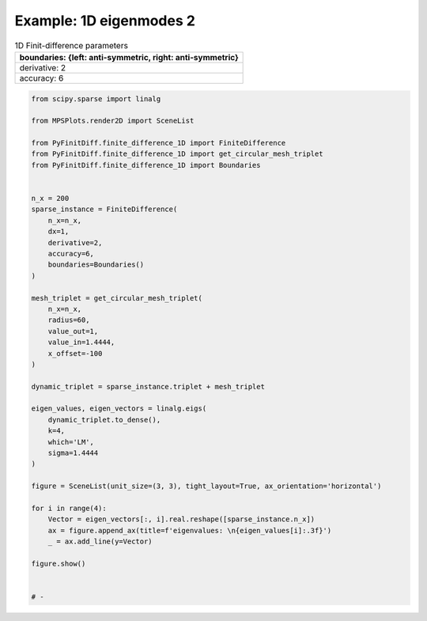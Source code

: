 
.. DO NOT EDIT.
.. THIS FILE WAS AUTOMATICALLY GENERATED BY SPHINX-GALLERY.
.. TO MAKE CHANGES, EDIT THE SOURCE PYTHON FILE:
.. "gallery/eigenmodes_1d/plot_mode_2.py"
.. LINE NUMBERS ARE GIVEN BELOW.

.. only:: html

    .. note::
        :class: sphx-glr-download-link-note

        :ref:`Go to the end <sphx_glr_download_gallery_eigenmodes_1d_plot_mode_2.py>`
        to download the full example code

.. rst-class:: sphx-glr-example-title

.. _sphx_glr_gallery_eigenmodes_1d_plot_mode_2.py:


Example: 1D eigenmodes 2
========================

.. GENERATED FROM PYTHON SOURCE LINES 8-15

.. list-table:: 1D Finit-difference parameters
   :widths: 25
   :header-rows: 1

   * - boundaries: {left: anti-symmetric, right: anti-symmetric}
   * - derivative: 2
   * - accuracy: 6

.. GENERATED FROM PYTHON SOURCE LINES 15-62

.. code-block:: python3


    from scipy.sparse import linalg

    from MPSPlots.render2D import SceneList

    from PyFinitDiff.finite_difference_1D import FiniteDifference
    from PyFinitDiff.finite_difference_1D import get_circular_mesh_triplet
    from PyFinitDiff.finite_difference_1D import Boundaries


    n_x = 200
    sparse_instance = FiniteDifference(
        n_x=n_x,
        dx=1,
        derivative=2,
        accuracy=6,
        boundaries=Boundaries()
    )

    mesh_triplet = get_circular_mesh_triplet(
        n_x=n_x,
        radius=60,
        value_out=1,
        value_in=1.4444,
        x_offset=-100
    )

    dynamic_triplet = sparse_instance.triplet + mesh_triplet

    eigen_values, eigen_vectors = linalg.eigs(
        dynamic_triplet.to_dense(),
        k=4,
        which='LM',
        sigma=1.4444
    )

    figure = SceneList(unit_size=(3, 3), tight_layout=True, ax_orientation='horizontal')

    for i in range(4):
        Vector = eigen_vectors[:, i].real.reshape([sparse_instance.n_x])
        ax = figure.append_ax(title=f'eigenvalues: \n{eigen_values[i]:.3f}')
        _ = ax.add_line(y=Vector)

    figure.show()


    # -



.. image-sg:: /gallery/eigenmodes_1d/images/sphx_glr_plot_mode_2_001.png
   :alt: , eigenvalues:  1.442+0.000j, eigenvalues:  1.434+0.000j, eigenvalues:  1.421+0.000j, eigenvalues:  1.403+0.000j
   :srcset: /gallery/eigenmodes_1d/images/sphx_glr_plot_mode_2_001.png
   :class: sphx-glr-single-img


.. rst-class:: sphx-glr-script-out

 .. code-block:: none


    SceneList(unit_size=(3, 3), tight_layout=True, transparent_background=False, title='', padding=1.0, axis_list=[Axis(row=0, col=0, x_label=None, y_label=None, title='eigenvalues: \n1.442+0.000j', show_grid=True, show_legend=False, legend_position='best', x_scale='linear', y_scale='linear', x_limits=None, y_limits=None, equal_limits=False, projection=None, font_size=16, tick_size=14, y_tick_position='left', x_tick_position='bottom', show_ticks=True, show_colorbar=None, legend_font_size=14, line_width=None, line_style=None, x_scale_factor=None, y_scale_factor=None, aspect_ratio='auto', _artist_list=[Line(y=array([-8.24407218e-03, -1.73225543e-02, -2.63702502e-02, -3.53438042e-02,
           -4.42257312e-02, -5.29939646e-02, -6.16259965e-02, -7.00996365e-02,
           -7.83931049e-02, -8.64850855e-02, -9.43547802e-02, -1.01981962e-01,
           -1.09347028e-01, -1.16431047e-01, -1.23215813e-01, -1.29683886e-01,
           -1.35818644e-01, -1.41604317e-01, -1.47026035e-01, -1.52069864e-01,
           -1.56722839e-01, -1.60973002e-01, -1.64809428e-01, -1.68222258e-01,
           -1.71202718e-01, -1.73743150e-01, -1.75837023e-01, -1.77478956e-01,
           -1.78664728e-01, -1.79391293e-01, -1.79656781e-01, -1.79460512e-01,
           -1.78802989e-01, -1.77685903e-01, -1.76112125e-01, -1.74085699e-01,
           -1.71611834e-01, -1.68696888e-01, -1.65348354e-01, -1.61574838e-01,
           -1.57386039e-01, -1.52792722e-01, -1.47806694e-01, -1.42440770e-01,
           -1.36708742e-01, -1.30625342e-01, -1.24206205e-01, -1.17467831e-01,
           -1.10427538e-01, -1.03103422e-01, -9.55143074e-02, -8.76796996e-02,
           -7.96197354e-02, -7.13551309e-02, -6.29071281e-02, -5.42974422e-02,
           -4.55481908e-02, -3.66815181e-02, -2.77175408e-02, -1.86865363e-02,
           -9.98776533e-03, -5.13511369e-03, -2.63791756e-03, -1.35671903e-03,
           -6.97968884e-04, -3.59076772e-04, -1.84729133e-04, -9.50347967e-05,
           -4.88911055e-05, -2.51522640e-05, -1.29397032e-05, -6.65689255e-06,
           -3.42467039e-06, -1.76183815e-06, -9.06386113e-07, -4.66294695e-07,
           -2.39887549e-07, -1.23411303e-07, -6.34895385e-08, -3.26624985e-08,
           -1.68033794e-08, -8.64457941e-09, -4.44724544e-09, -2.28790676e-09,
           -1.17702469e-09, -6.05526021e-10, -3.11515763e-10, -1.60260760e-10,
           -8.24469475e-11, -4.24152187e-11, -2.18207144e-11, -1.12257792e-11,
           -5.77513936e-12, -2.97104819e-12, -1.52845173e-12, -7.86328443e-13,
           -4.04536355e-13, -2.08082887e-13, -1.07047994e-13, -5.50567785e-14,
           -2.83042192e-14, -1.45659085e-14, -7.50434728e-15, -3.88871194e-15,
           -1.98123122e-15, -1.04271190e-15, -5.30246575e-16, -2.36784653e-16,
           -1.39472051e-16, -8.56739253e-17, -4.59475231e-17, -2.79058032e-17,
           -2.94191824e-18, -2.05929965e-17,  2.46721404e-17, -1.94009591e-17,
            5.34708850e-19, -3.26014421e-18, -5.31484699e-19,  1.37143541e-17,
           -1.98550165e-17,  1.11620345e-17,  3.10764896e-18, -9.92819165e-18,
           -2.54985370e-18, -4.94320928e-18, -1.03858856e-17, -2.51313696e-17,
           -4.80226164e-18, -5.58035671e-18, -1.89141575e-17, -3.74099505e-17,
            6.21594801e-18,  8.99243801e-18, -3.38660170e-18,  2.29553125e-17,
           -1.10389161e-17, -2.52172469e-18, -2.17641932e-17, -6.11130950e-18,
           -8.42957073e-18,  6.09637162e-18, -6.49541617e-19,  2.80942915e-17,
            5.71587008e-19, -4.18451156e-17, -1.05847603e-17, -2.24876276e-17,
           -4.47076736e-17, -2.04089208e-17, -1.71284471e-17, -1.87076743e-17,
            1.86408338e-18, -6.63212262e-19,  1.68812313e-17,  4.22080556e-18,
            8.97641854e-18, -1.98548658e-17,  1.25553205e-17, -1.00408490e-17,
            5.88871240e-18, -8.69336612e-18, -3.04916701e-17,  3.38318400e-17,
            3.44738887e-17,  2.89414886e-17, -9.92314382e-18,  1.03408983e-17,
           -1.51782244e-17,  1.94079161e-17,  8.77802681e-18,  3.98557340e-19,
           -1.99229557e-17, -2.08384739e-18,  1.51888942e-17,  4.48202634e-18,
           -1.37262424e-17,  5.81384743e-18,  2.89528873e-17,  3.63059036e-19,
            3.13169854e-17, -3.48647189e-18,  2.28424056e-17, -1.07639180e-17,
           -3.95589468e-18,  1.28389778e-17, -1.28769083e-17, -8.14236238e-18,
            3.41804672e-18, -2.40361326e-17, -9.60376998e-19,  2.97197486e-17,
           -3.47417039e-18, -1.57042795e-17, -1.74341036e-17,  1.77445345e-17,
           -2.90197388e-17, -1.38042735e-17,  1.88337929e-18,  2.47785598e-17]), x=array([  0,   1,   2,   3,   4,   5,   6,   7,   8,   9,  10,  11,  12,
            13,  14,  15,  16,  17,  18,  19,  20,  21,  22,  23,  24,  25,
            26,  27,  28,  29,  30,  31,  32,  33,  34,  35,  36,  37,  38,
            39,  40,  41,  42,  43,  44,  45,  46,  47,  48,  49,  50,  51,
            52,  53,  54,  55,  56,  57,  58,  59,  60,  61,  62,  63,  64,
            65,  66,  67,  68,  69,  70,  71,  72,  73,  74,  75,  76,  77,
            78,  79,  80,  81,  82,  83,  84,  85,  86,  87,  88,  89,  90,
            91,  92,  93,  94,  95,  96,  97,  98,  99, 100, 101, 102, 103,
           104, 105, 106, 107, 108, 109, 110, 111, 112, 113, 114, 115, 116,
           117, 118, 119, 120, 121, 122, 123, 124, 125, 126, 127, 128, 129,
           130, 131, 132, 133, 134, 135, 136, 137, 138, 139, 140, 141, 142,
           143, 144, 145, 146, 147, 148, 149, 150, 151, 152, 153, 154, 155,
           156, 157, 158, 159, 160, 161, 162, 163, 164, 165, 166, 167, 168,
           169, 170, 171, 172, 173, 174, 175, 176, 177, 178, 179, 180, 181,
           182, 183, 184, 185, 186, 187, 188, 189, 190, 191, 192, 193, 194,
           195, 196, 197, 198, 199]), label='', color=None, line_style='-', line_width=1, x_scale_factor=1, y_scale_factor=1, layer_position=1, mappable=[<matplotlib.lines.Line2D object at 0x130f8b2d0>])], mpl_ax=<Axes: title={'center': 'eigenvalues: \n1.442+0.000j'}>, colorbar=Colorbar(artist=None, discreet=False, position='right', colormap=<matplotlib.colors.LinearSegmentedColormap object at 0x125418050>, orientation='vertical', symmetric=False, log_norm=False, numeric_format=None, n_ticks=None, label_size=None, width='10%', padding=0.1, norm=None, label='', mappable=None)), Axis(row=0, col=1, x_label=None, y_label=None, title='eigenvalues: \n1.434+0.000j', show_grid=True, show_legend=False, legend_position='best', x_scale='linear', y_scale='linear', x_limits=None, y_limits=None, equal_limits=False, projection=None, font_size=16, tick_size=14, y_tick_position='left', x_tick_position='bottom', show_ticks=True, show_colorbar=None, legend_font_size=14, line_width=None, line_style=None, x_scale_factor=None, y_scale_factor=None, aspect_ratio='auto', _artist_list=[Line(y=array([-1.64694471e-02, -3.44789889e-02, -5.21618759e-02, -6.92962124e-02,
           -8.57171036e-02, -1.01257379e-01, -1.15757451e-01, -1.29068352e-01,
           -1.41053339e-01, -1.51589291e-01, -1.60567971e-01, -1.67897143e-01,
           -1.73501515e-01, -1.77323512e-01, -1.79323871e-01, -1.79482043e-01,
           -1.77796403e-01, -1.74284268e-01, -1.68981716e-01, -1.61943223e-01,
           -1.53241093e-01, -1.42964723e-01, -1.31219682e-01, -1.18126626e-01,
           -1.03820060e-01, -8.84469542e-02, -7.21652366e-02, -5.51421682e-02,
           -3.75526265e-02, -1.95773082e-02, -1.40087287e-03,  1.67899535e-02,
            3.48082974e-02,  5.24690570e-02,  6.95908040e-02,  8.59976473e-02,
            1.01521040e-01,  1.16001511e-01,  1.29290303e-01,  1.41250901e-01,
            1.51760434e-01,  1.60710938e-01,  1.68010464e-01,  1.73584025e-01,
            1.77374365e-01,  1.79342544e-01,  1.79468345e-01,  1.77750474e-01,
            1.74206579e-01,  1.68873067e-01,  1.61804728e-01,  1.53074176e-01,
            1.42771099e-01,  1.31001339e-01,  1.17885809e-01,  1.03559246e-01,
            8.81688059e-02,  7.18719055e-02,  5.48306167e-02,  3.72345261e-02,
            2.00176095e-02,  1.03521560e-02,  5.34908876e-03,  2.76719239e-03,
            1.43190485e-03,  7.40958647e-04,  3.83416424e-04,  1.98402283e-04,
            1.02665037e-04,  5.31249441e-05,  2.74899792e-05,  1.42249365e-05,
            7.36082110e-06,  3.80892295e-06,  1.97096137e-06,  1.01989166e-06,
            5.27752093e-07,  2.73090058e-07,  1.41312902e-07,  7.31236297e-08,
            3.78384786e-08,  1.95798604e-08,  1.01317746e-08,  5.24277768e-09,
            2.71292238e-09,  1.40382604e-09,  7.26422403e-10,  3.75893772e-10,
            1.94509596e-10,  1.00650746e-10,  5.20826319e-11,  2.69506261e-11,
            1.39458418e-11,  7.21638965e-12,  3.73416807e-12,  1.93222861e-12,
            9.99867045e-13,  5.17363401e-13,  2.67702817e-13,  1.38485439e-13,
            7.16664507e-14,  3.70912484e-14,  1.91782705e-14,  9.91944837e-15,
            5.15365654e-15,  2.67754920e-15,  1.38056259e-15,  7.11768532e-16,
            3.71979451e-16,  2.16396806e-16,  1.20050217e-16,  5.72437123e-17,
            2.96928616e-17,  2.49483832e-17,  2.65553183e-17,  4.41690767e-18,
            1.45503088e-17,  3.79467645e-17, -4.08172101e-18, -2.30995201e-17,
            1.61237448e-17,  1.15769411e-17,  1.01390554e-17, -6.61014439e-18,
            1.13100509e-17,  4.63779563e-18, -1.30076081e-17,  9.39157777e-18,
            1.87188534e-17,  2.09859770e-17, -5.74398181e-19,  2.27749254e-17,
           -1.61204493e-17, -2.02090930e-18,  5.93489135e-18, -1.11811734e-17,
            5.13858117e-18,  1.42611576e-17,  1.64005541e-17,  2.42263197e-17,
           -9.99134360e-18, -3.58621888e-18, -1.43433058e-17,  1.03655287e-17,
            1.21473426e-18,  3.74204494e-17,  2.20837868e-17,  3.82486887e-17,
            5.77103943e-17,  6.41920146e-17,  3.97026292e-17,  1.73193774e-17,
            4.15670454e-18, -7.34667010e-18, -3.83733435e-17, -1.44609546e-17,
            2.00716086e-17,  2.10349373e-17,  1.52177715e-17, -1.43875536e-17,
            1.63182272e-18, -1.92104794e-18, -1.74411464e-17, -9.56015989e-18,
            1.05221821e-18,  1.11130119e-17, -1.10828547e-17,  4.96668460e-18,
           -2.63886585e-18, -4.58357766e-18, -9.39057577e-18, -6.73264294e-18,
            1.60429830e-17, -5.69465603e-18, -3.79328922e-18, -4.70631342e-18,
           -5.54146830e-18, -1.98792730e-19,  1.27460783e-19, -2.50487909e-17,
           -2.81803098e-18, -1.35693382e-17, -2.52221039e-17, -1.40096882e-17,
           -3.84549458e-18, -9.41362605e-18,  1.42799031e-17,  1.25269437e-17,
            1.09545846e-17,  6.61272743e-18, -1.23574402e-17, -2.91971603e-17,
            1.12237108e-17,  2.88636310e-17,  2.08536223e-17,  2.59135307e-17,
           -5.34065454e-18,  1.88014206e-18,  3.08613331e-18,  6.63617080e-18]), x=array([  0,   1,   2,   3,   4,   5,   6,   7,   8,   9,  10,  11,  12,
            13,  14,  15,  16,  17,  18,  19,  20,  21,  22,  23,  24,  25,
            26,  27,  28,  29,  30,  31,  32,  33,  34,  35,  36,  37,  38,
            39,  40,  41,  42,  43,  44,  45,  46,  47,  48,  49,  50,  51,
            52,  53,  54,  55,  56,  57,  58,  59,  60,  61,  62,  63,  64,
            65,  66,  67,  68,  69,  70,  71,  72,  73,  74,  75,  76,  77,
            78,  79,  80,  81,  82,  83,  84,  85,  86,  87,  88,  89,  90,
            91,  92,  93,  94,  95,  96,  97,  98,  99, 100, 101, 102, 103,
           104, 105, 106, 107, 108, 109, 110, 111, 112, 113, 114, 115, 116,
           117, 118, 119, 120, 121, 122, 123, 124, 125, 126, 127, 128, 129,
           130, 131, 132, 133, 134, 135, 136, 137, 138, 139, 140, 141, 142,
           143, 144, 145, 146, 147, 148, 149, 150, 151, 152, 153, 154, 155,
           156, 157, 158, 159, 160, 161, 162, 163, 164, 165, 166, 167, 168,
           169, 170, 171, 172, 173, 174, 175, 176, 177, 178, 179, 180, 181,
           182, 183, 184, 185, 186, 187, 188, 189, 190, 191, 192, 193, 194,
           195, 196, 197, 198, 199]), label='', color=None, line_style='-', line_width=1, x_scale_factor=1, y_scale_factor=1, layer_position=1, mappable=[<matplotlib.lines.Line2D object at 0x130f8b110>])], mpl_ax=<Axes: title={'center': 'eigenvalues: \n1.434+0.000j'}>, colorbar=Colorbar(artist=None, discreet=False, position='right', colormap=<matplotlib.colors.LinearSegmentedColormap object at 0x125418050>, orientation='vertical', symmetric=False, log_norm=False, numeric_format=None, n_ticks=None, label_size=None, width='10%', padding=0.1, norm=None, label='', mappable=None)), Axis(row=0, col=2, x_label=None, y_label=None, title='eigenvalues: \n1.421+0.000j', show_grid=True, show_legend=False, legend_position='best', x_scale='linear', y_scale='linear', x_limits=None, y_limits=None, equal_limits=False, projection=None, font_size=16, tick_size=14, y_tick_position='left', x_tick_position='bottom', show_ticks=True, show_colorbar=None, legend_font_size=14, line_width=None, line_style=None, x_scale_factor=None, y_scale_factor=None, aspect_ratio='auto', _artist_list=[Line(y=array([ 2.46572912e-02,  5.13045076e-02,  7.68088928e-02,  1.00521242e-01,
            1.21910779e-01,  1.40486014e-01,  1.55818233e-01,  1.67553491e-01,
            1.75420885e-01,  1.79238801e-01,  1.78919105e-01,  1.74469177e-01,
            1.65991740e-01,  1.53682491e-01,  1.37825581e-01,  1.18787057e-01,
            9.70064095e-02,  7.29864320e-02,  4.72816098e-02,  2.04853221e-02,
           -6.78385596e-03, -3.38964331e-02, -6.02265330e-02, -8.51663422e-02,
           -1.08140141e-01, -1.28617595e-01, -1.46125995e-01, -1.60261170e-01,
           -1.70696819e-01, -1.77192043e-01, -1.79596903e-01, -1.77855884e-01,
           -1.72009176e-01, -1.62191748e-01, -1.48630228e-01, -1.31637675e-01,
           -1.11606351e-01, -8.89986671e-02, -6.43365059e-02, -3.81891780e-02,
           -1.11602775e-02,  1.61262507e-02,  4.30405149e-02,  6.89612165e-02,
            9.32899930e-02,  1.15465230e-01,  1.34975027e-01,  1.51369012e-01,
            1.64268742e-01,  1.73376433e-01,  1.78481842e-01,  1.79467112e-01,
            1.76309500e-01,  1.69081896e-01,  1.57951148e-01,  1.43174205e-01,
            1.25092151e-01,  1.04121367e-01,  8.07379273e-02,  5.55035233e-02,
            3.01333363e-02,  1.57377544e-02,  8.21240652e-03,  4.29039348e-03,
            2.24199924e-03,  1.17159805e-03,  6.12236072e-04,  3.19932564e-04,
            1.67185240e-04,  8.73649908e-05,  4.56538012e-05,  2.38570341e-05,
            1.24668277e-05,  6.51471568e-06,  3.40435604e-06,  1.77899400e-06,
            9.29638262e-07,  4.85795511e-07,  2.53859258e-07,  1.32657715e-07,
            6.93221496e-08,  3.62252615e-08,  1.89300184e-08,  9.89214658e-09,
            5.16927999e-09,  2.70127975e-09,  1.41159160e-09,  7.37646966e-10,
            3.85467794e-10,  2.01431584e-10,  1.05260911e-10,  5.50055668e-11,
            2.87439192e-11,  1.50205324e-11,  7.84916292e-12,  4.10167178e-12,
            2.14339900e-12,  1.12001309e-12,  5.85283297e-13,  3.05825372e-13,
            1.59780274e-13,  8.34864280e-14,  4.36679000e-14,  2.28374810e-14,
            1.19225884e-14,  6.25036585e-15,  3.25989065e-15,  1.65941543e-15,
            9.03532821e-16,  4.99455240e-16,  2.56239688e-16,  1.47181351e-16,
            6.42164599e-17,  5.30320535e-17, -3.39245691e-18,  2.73927269e-17,
            5.86954687e-18,  3.51571219e-17,  6.64151186e-18, -1.59625670e-17,
            4.08644011e-17, -1.78327517e-17, -2.28045648e-18,  2.02068650e-17,
            5.30958148e-18,  6.32433852e-18, -1.39289405e-17,  4.43615482e-17,
            2.16875099e-17,  7.93028284e-18,  3.07388918e-17,  2.74476063e-17,
           -2.41629629e-17, -8.39406028e-18,  1.94421786e-17, -1.51475870e-17,
            1.63116580e-17,  1.45562784e-17,  3.60538665e-17,  2.23195245e-17,
           -2.54630679e-17, -1.58988088e-17, -4.57234678e-19, -2.81771161e-17,
            2.73577414e-19,  2.83382659e-17, -3.89204735e-18,  4.22301625e-17,
            3.81268958e-17,  6.24863559e-17,  3.78565100e-17,  1.71771309e-17,
           -3.95686138e-18, -2.15640723e-18, -3.33267810e-17, -3.02805655e-17,
           -3.18161337e-17,  1.97630288e-17, -1.19327416e-17,  1.09027602e-17,
           -1.22648866e-17,  1.41815942e-17,  1.81073490e-17, -3.19885876e-17,
           -1.30574917e-17, -4.76228625e-17,  2.31106294e-17, -1.75617587e-17,
            3.95751529e-20, -1.75532899e-17, -1.72491113e-17, -3.73166247e-18,
            9.58486220e-18,  1.23337606e-17, -2.03361394e-17, -1.41422521e-17,
            1.54542681e-17, -2.39179004e-17, -3.08281858e-17,  1.41871301e-17,
           -2.68038829e-17, -3.46145052e-18, -2.08717566e-17,  1.29417810e-17,
            3.78287106e-18, -2.49225953e-17,  2.62603136e-17,  1.36538604e-17,
            2.21050121e-18,  1.45793894e-17,  2.16728261e-17, -3.38670163e-17,
            2.03419429e-17,  3.18622146e-17,  2.88532279e-17, -1.00926405e-17,
            3.05862014e-17,  1.56555361e-17, -1.64281337e-17, -2.77239324e-17]), x=array([  0,   1,   2,   3,   4,   5,   6,   7,   8,   9,  10,  11,  12,
            13,  14,  15,  16,  17,  18,  19,  20,  21,  22,  23,  24,  25,
            26,  27,  28,  29,  30,  31,  32,  33,  34,  35,  36,  37,  38,
            39,  40,  41,  42,  43,  44,  45,  46,  47,  48,  49,  50,  51,
            52,  53,  54,  55,  56,  57,  58,  59,  60,  61,  62,  63,  64,
            65,  66,  67,  68,  69,  70,  71,  72,  73,  74,  75,  76,  77,
            78,  79,  80,  81,  82,  83,  84,  85,  86,  87,  88,  89,  90,
            91,  92,  93,  94,  95,  96,  97,  98,  99, 100, 101, 102, 103,
           104, 105, 106, 107, 108, 109, 110, 111, 112, 113, 114, 115, 116,
           117, 118, 119, 120, 121, 122, 123, 124, 125, 126, 127, 128, 129,
           130, 131, 132, 133, 134, 135, 136, 137, 138, 139, 140, 141, 142,
           143, 144, 145, 146, 147, 148, 149, 150, 151, 152, 153, 154, 155,
           156, 157, 158, 159, 160, 161, 162, 163, 164, 165, 166, 167, 168,
           169, 170, 171, 172, 173, 174, 175, 176, 177, 178, 179, 180, 181,
           182, 183, 184, 185, 186, 187, 188, 189, 190, 191, 192, 193, 194,
           195, 196, 197, 198, 199]), label='', color=None, line_style='-', line_width=1, x_scale_factor=1, y_scale_factor=1, layer_position=1, mappable=[<matplotlib.lines.Line2D object at 0x130f89c50>])], mpl_ax=<Axes: title={'center': 'eigenvalues: \n1.421+0.000j'}>, colorbar=Colorbar(artist=None, discreet=False, position='right', colormap=<matplotlib.colors.LinearSegmentedColormap object at 0x125418050>, orientation='vertical', symmetric=False, log_norm=False, numeric_format=None, n_ticks=None, label_size=None, width='10%', padding=0.1, norm=None, label='', mappable=None)), Axis(row=0, col=3, x_label=None, y_label=None, title='eigenvalues: \n1.403+0.000j', show_grid=True, show_legend=False, legend_position='best', x_scale='linear', y_scale='linear', x_limits=None, y_limits=None, equal_limits=False, projection=None, font_size=16, tick_size=14, y_tick_position='left', x_tick_position='bottom', show_ticks=True, show_colorbar=None, legend_font_size=14, line_width=None, line_style=None, x_scale_factor=None, y_scale_factor=None, aspect_ratio='auto', _artist_list=[Line(y=array([-3.27884598e-02, -6.76368952e-02, -9.97702910e-02, -1.27791554e-01,
           -1.50574807e-01, -1.67189762e-01, -1.76955913e-01, -1.79473180e-01,
           -1.74638441e-01, -1.62649749e-01, -1.43998213e-01, -1.19447881e-01,
           -9.00044428e-02, -5.68740291e-02, -2.14138067e-02,  1.49236187e-02,
            5.06497075e-02,  8.43009631e-02,  1.14498883e-01,  1.40006429e-01,
            1.59778699e-01,  1.73005737e-01,  1.79145704e-01,  1.77947080e-01,
            1.69458967e-01,  1.54029074e-01,  1.32289478e-01,  1.05130727e-01,
            7.36653618e-02,  3.91823420e-02,  3.09424238e-03, -3.31206109e-02,
           -6.79786994e-02, -1.00052083e-01, -1.28026897e-01, -1.50757170e-01,
           -1.67311771e-01, -1.77012550e-01, -1.79462123e-01, -1.74560143e-01,
           -1.62507418e-01, -1.43797678e-01, -1.19197358e-01, -8.97141935e-02,
           -5.65559437e-02, -2.10809154e-02,  1.52576792e-02,  5.09712527e-02,
            8.45968210e-02,  1.14756934e-01,  1.40216102e-01,  1.59931406e-01,
            1.73095221e-01,  1.79168299e-01,  1.77901863e-01,  1.69347799e-01,
            1.53856472e-01,  1.32061098e-01,  1.04843808e-01,  7.33489558e-02,
            4.03824088e-02,  2.13886175e-02,  1.13189972e-02,  5.99675430e-03,
            3.17783450e-03,  1.68403421e-03,  8.92417052e-04,  4.72916136e-04,
            2.50611134e-04,  1.32805667e-04,  7.03773412e-05,  3.72948706e-05,
            1.97635680e-05,  1.04732532e-05,  5.55006221e-06,  2.94112918e-06,
            1.55858449e-06,  8.25936383e-07,  4.37686193e-07,  2.31941839e-07,
            1.22912300e-07,  6.51345765e-08,  3.45165867e-08,  1.82912797e-08,
            9.69304750e-09,  5.13660995e-09,  2.72202956e-09,  1.44247759e-09,
            7.64408243e-10,  4.05080732e-10,  2.14663319e-10,  1.13755944e-10,
            6.02823712e-11,  3.19452876e-11,  1.69286782e-11,  8.97096615e-12,
            4.75400234e-12,  2.51924984e-12,  1.33506034e-12,  7.07524083e-13,
            3.74932618e-13,  1.98695827e-13,  1.05286892e-13,  5.57901935e-14,
            2.95427945e-14,  1.56726743e-14,  8.31006094e-15,  4.34711166e-15,
            2.33843299e-15,  1.24208142e-15,  6.32101847e-16,  3.62633348e-16,
            1.57085710e-16,  1.12317652e-16,  2.90365843e-17,  3.06868312e-17,
           -7.63490523e-18, -8.71965098e-18, -3.60073207e-18, -1.60414933e-17,
            5.65414410e-17, -2.18919588e-17, -5.56941526e-18,  4.01686040e-17,
           -2.07704658e-17, -3.43464455e-18, -2.40497242e-17, -1.10378681e-17,
           -3.93279760e-18, -2.40749901e-17, -1.90737881e-17,  6.19075224e-18,
           -6.00234196e-17,  7.16595327e-18,  1.84983732e-17, -5.59252701e-17,
            4.72979361e-18, -2.91880026e-17, -9.96181371e-18, -2.12797852e-17,
           -3.61782636e-17,  7.48228025e-18,  2.65863522e-17, -7.02421219e-17,
           -1.82621337e-18,  3.57787312e-18, -4.22414207e-17, -2.78861940e-17,
           -3.27385693e-17, -2.93378485e-17, -3.02356768e-17, -1.01149221e-17,
           -1.16391251e-17,  1.61059865e-17,  1.58954730e-18,  2.34795177e-17,
           -7.39704795e-18,  4.60375018e-17, -3.74321634e-17,  3.44183627e-17,
           -1.14977722e-17,  1.90950257e-17,  3.03744010e-17, -2.68549325e-17,
            4.36974693e-18, -1.14200132e-17,  5.94515077e-17, -1.75085904e-19,
            2.83969314e-17, -3.35852710e-17,  1.39716697e-17,  1.29784638e-17,
            2.50192793e-18,  1.82464723e-18, -2.47957948e-17, -5.91448610e-18,
            5.06117150e-17, -1.06039242e-17, -8.45977304e-18,  3.94624179e-17,
           -2.65389343e-18,  3.84268256e-17, -1.49577619e-17,  3.31446072e-17,
            7.73545205e-18, -1.54139523e-17,  5.51899496e-18, -1.27330860e-17,
           -3.10174792e-17, -3.31445064e-18,  1.77972198e-17, -9.37573709e-18,
            3.56327942e-18, -2.72887226e-17, -1.30972736e-17, -3.86978252e-17,
            4.27086978e-17,  4.93092426e-18, -1.25274553e-17, -2.29382421e-17]), x=array([  0,   1,   2,   3,   4,   5,   6,   7,   8,   9,  10,  11,  12,
            13,  14,  15,  16,  17,  18,  19,  20,  21,  22,  23,  24,  25,
            26,  27,  28,  29,  30,  31,  32,  33,  34,  35,  36,  37,  38,
            39,  40,  41,  42,  43,  44,  45,  46,  47,  48,  49,  50,  51,
            52,  53,  54,  55,  56,  57,  58,  59,  60,  61,  62,  63,  64,
            65,  66,  67,  68,  69,  70,  71,  72,  73,  74,  75,  76,  77,
            78,  79,  80,  81,  82,  83,  84,  85,  86,  87,  88,  89,  90,
            91,  92,  93,  94,  95,  96,  97,  98,  99, 100, 101, 102, 103,
           104, 105, 106, 107, 108, 109, 110, 111, 112, 113, 114, 115, 116,
           117, 118, 119, 120, 121, 122, 123, 124, 125, 126, 127, 128, 129,
           130, 131, 132, 133, 134, 135, 136, 137, 138, 139, 140, 141, 142,
           143, 144, 145, 146, 147, 148, 149, 150, 151, 152, 153, 154, 155,
           156, 157, 158, 159, 160, 161, 162, 163, 164, 165, 166, 167, 168,
           169, 170, 171, 172, 173, 174, 175, 176, 177, 178, 179, 180, 181,
           182, 183, 184, 185, 186, 187, 188, 189, 190, 191, 192, 193, 194,
           195, 196, 197, 198, 199]), label='', color=None, line_style='-', line_width=1, x_scale_factor=1, y_scale_factor=1, layer_position=1, mappable=[<matplotlib.lines.Line2D object at 0x130f8b390>])], mpl_ax=<Axes: title={'center': 'eigenvalues: \n1.403+0.000j'}>, colorbar=Colorbar(artist=None, discreet=False, position='right', colormap=<matplotlib.colors.LinearSegmentedColormap object at 0x125418050>, orientation='vertical', symmetric=False, log_norm=False, numeric_format=None, n_ticks=None, label_size=None, width='10%', padding=0.1, norm=None, label='', mappable=None))], _mpl_figure=<Figure size 1200x300 with 4 Axes>, mpl_axis_generated=False, axis_generated=True, ax_orientation='horizontal')




.. rst-class:: sphx-glr-timing

   **Total running time of the script:** (0 minutes 0.346 seconds)


.. _sphx_glr_download_gallery_eigenmodes_1d_plot_mode_2.py:

.. only:: html

  .. container:: sphx-glr-footer sphx-glr-footer-example




    .. container:: sphx-glr-download sphx-glr-download-python

      :download:`Download Python source code: plot_mode_2.py <plot_mode_2.py>`

    .. container:: sphx-glr-download sphx-glr-download-jupyter

      :download:`Download Jupyter notebook: plot_mode_2.ipynb <plot_mode_2.ipynb>`


.. only:: html

 .. rst-class:: sphx-glr-signature

    `Gallery generated by Sphinx-Gallery <https://sphinx-gallery.github.io>`_
